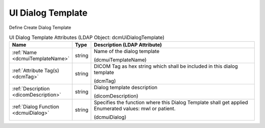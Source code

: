 UI Dialog Template
==================
Define Create Dialog Template

.. tabularcolumns:: |p{4cm}|l|p{8cm}|
.. csv-table:: UI Dialog Template Attributes (LDAP Object: dcmUiDialogTemplate)
    :header: Name, Type, Description (LDAP Attribute)
    :widths: 23, 7, 70

    "
    .. _dcmuiTemplateName:

    :ref:`Name <dcmuiTemplateName>`",string,"Name of the dialog template

    (dcmuiTemplateName)"
    "
    .. _dcmTag:

    :ref:`Attribute Tag(s) <dcmTag>`",string,"DICOM Tag as hex string which shall be included in this dialog template

    (dcmTag)"
    "
    .. _dicomDescription:

    :ref:`Description <dicomDescription>`",string,"Dialog template description

    (dicomDescription)"
    "
    .. _dcmuiDialog:

    :ref:`Dialog Function <dcmuiDialog>`",string,"Specifies the function where this Dialog Template shall get applied Enumerated values: mwl or patient.

    (dcmuiDialog)"
